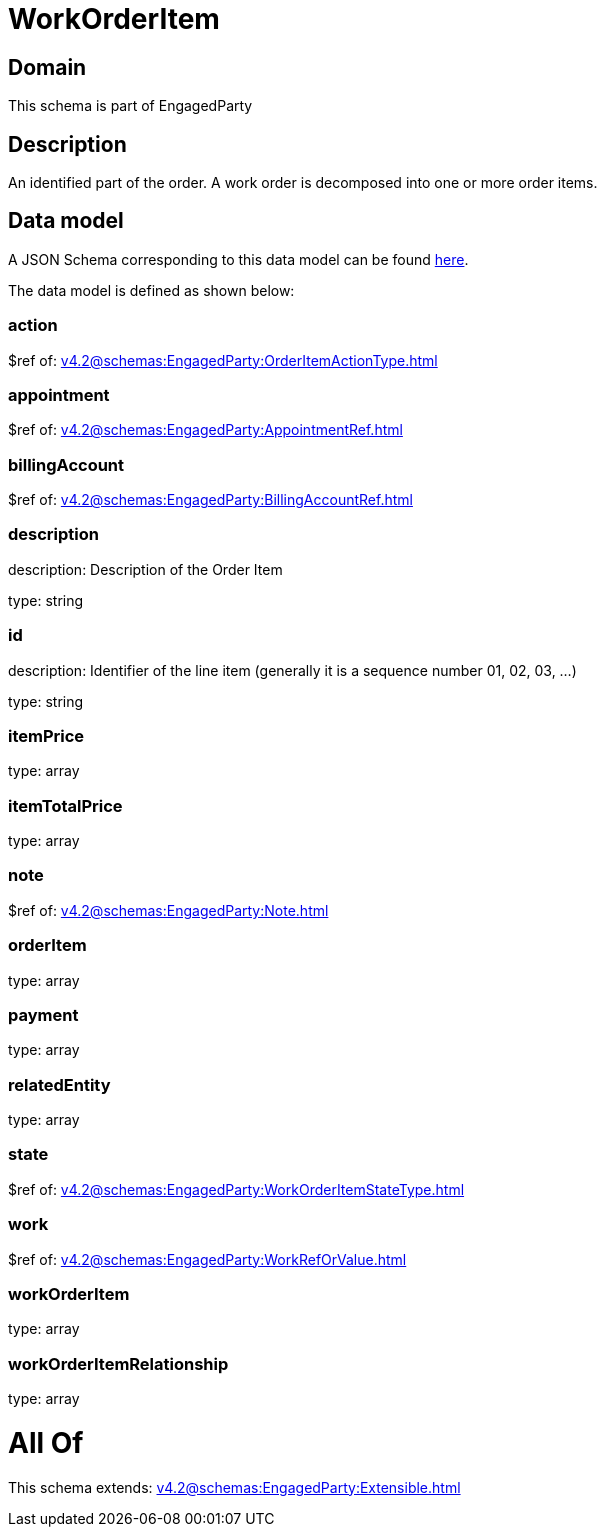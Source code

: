 = WorkOrderItem

[#domain]
== Domain

This schema is part of EngagedParty

[#description]
== Description

An identified part of the order. A work order is decomposed into one or more order items.


[#data_model]
== Data model

A JSON Schema corresponding to this data model can be found https://tmforum.org[here].

The data model is defined as shown below:


=== action
$ref of: xref:v4.2@schemas:EngagedParty:OrderItemActionType.adoc[]


=== appointment
$ref of: xref:v4.2@schemas:EngagedParty:AppointmentRef.adoc[]


=== billingAccount
$ref of: xref:v4.2@schemas:EngagedParty:BillingAccountRef.adoc[]


=== description
description: Description of the Order Item

type: string


=== id
description: Identifier of the line item (generally it is a sequence number 01, 02, 03, ...)

type: string


=== itemPrice
type: array


=== itemTotalPrice
type: array


=== note
$ref of: xref:v4.2@schemas:EngagedParty:Note.adoc[]


=== orderItem
type: array


=== payment
type: array


=== relatedEntity
type: array


=== state
$ref of: xref:v4.2@schemas:EngagedParty:WorkOrderItemStateType.adoc[]


=== work
$ref of: xref:v4.2@schemas:EngagedParty:WorkRefOrValue.adoc[]


=== workOrderItem
type: array


=== workOrderItemRelationship
type: array


= All Of 
This schema extends: xref:v4.2@schemas:EngagedParty:Extensible.adoc[]
